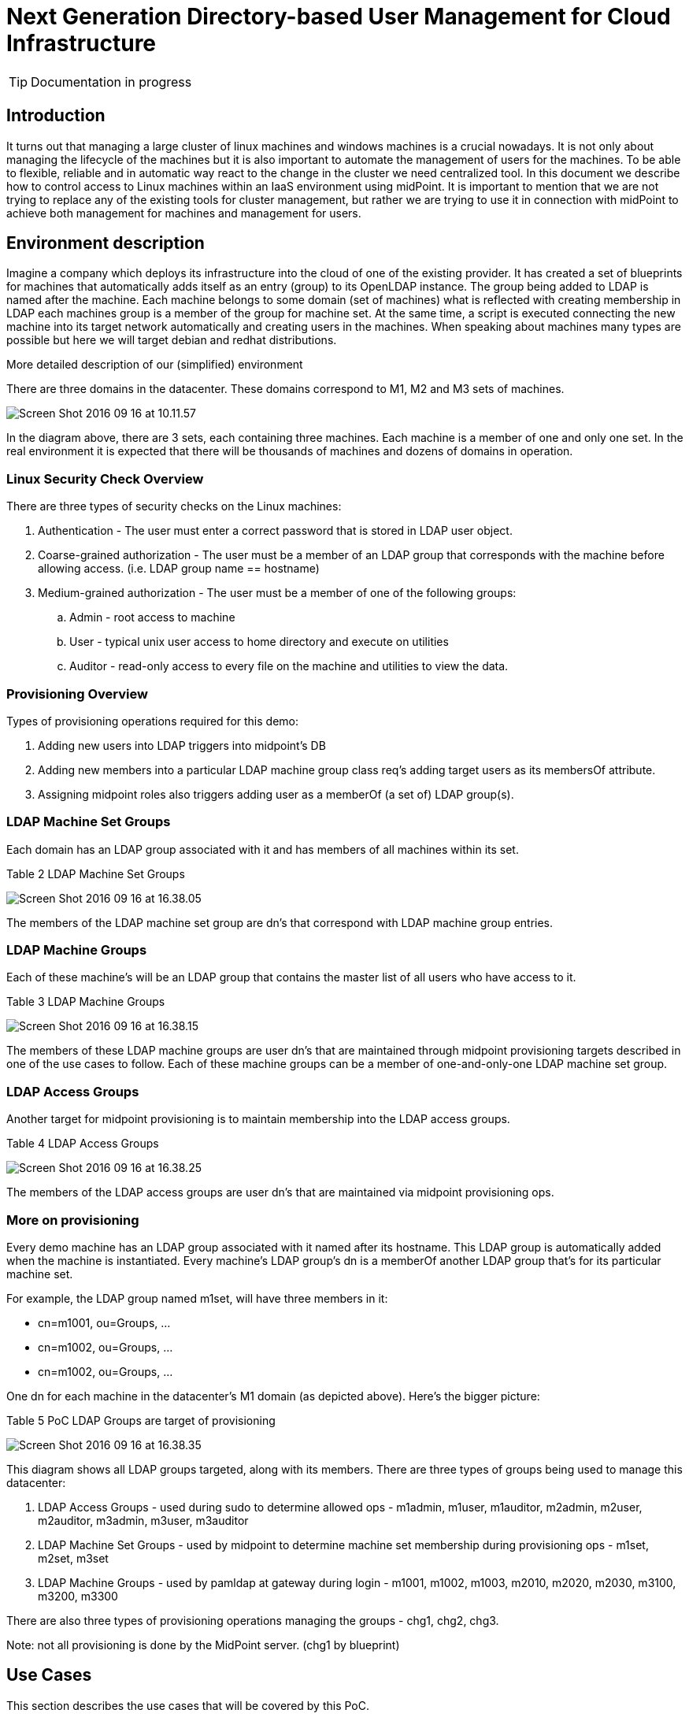 = Next Generation Directory-based User Management for Cloud Infrastructure
:page-wiki-name: Next Generation Directory-based User Management for Cloud Infrastructure
:page-wiki-id: 23167679
:page-wiki-metadata-create-user: katkav
:page-wiki-metadata-create-date: 2016-09-20T16:25:20.666+02:00
:page-wiki-metadata-modify-user: katkav
:page-wiki-metadata-modify-date: 2016-09-23T18:47:56.585+02:00
:page-upkeep-status: orange
:page-upkeep-note: What to do with this? Palo will probably never finish it.
:page-toc: top

[TIP]
====
Documentation in progress
====

== Introduction

It turns out that managing a large cluster of linux machines and windows machines is a crucial nowadays.
It is not only about managing the lifecycle of the machines but it is also important to automate the management of users for the machines.
To be able to flexible, reliable and in automatic way react to the change in the cluster we need centralized tool.
In this document we describe how to control access to Linux machines within an IaaS environment using midPoint.
It is important to mention that we are not trying to replace any of the existing tools for cluster management, but rather we are trying to use it in connection with midPoint to achieve both  management for machines and management for users.


== Environment description

Imagine a company which deploys its infrastructure into the cloud of one of the existing provider.
It has created a set of blueprints for machines that automatically adds itself as an entry (group) to its OpenLDAP instance.
The group being added to LDAP is named after the machine.
Each machine belongs to some domain (set of machines) what is reflected with creating membership in LDAP  each machines group is a member of the group for machine set.
At the same time, a script is executed connecting the new machine into its target network automatically and creating users in the machines.
When speaking about machines many types are possible but here we will target debian and redhat distributions.

More detailed description of our (simplified) environment

There are three domains in the datacenter.
These domains correspond to M1, M2 and M3 sets of machines.


image::Screen-Shot-2016-09-16-at-10.11.57.png[]



In the diagram above, there are 3 sets, each containing three machines.
Each machine is a member of one and only one set.
In the real environment it is expected that there will be thousands of machines and dozens of domains in operation.


=== Linux Security Check Overview

There are three types of security checks on the Linux machines:

. Authentication - The user must enter a correct password that is stored in LDAP user object.

. Coarse-grained authorization - The user must be a member of an LDAP group that corresponds with the machine before allowing access.
(i.e. LDAP group name == hostname)

. Medium-grained authorization - The user must be a member of one of the following groups:

.. Admin - root access to machine

.. User - typical unix user access to home directory and execute on utilities

.. Auditor - read-only access to every file on the machine and utilities to view the data.




=== Provisioning Overview

Types of provisioning operations required for this demo:

. Adding new users into LDAP triggers into midpoint's DB

. Adding new members into a particular LDAP machine group class req's adding target users as its membersOf attribute.

. Assigning midpoint roles also triggers adding user as a memberOf (a set of) LDAP group(s).


=== LDAP Machine Set Groups

Each domain has an LDAP group associated with it and has members of all machines within its set.


Table 2 LDAP Machine Set Groups

image::Screen-Shot-2016-09-16-at-16.38.05.png[]



The members of the LDAP machine set group are dn's that correspond with LDAP machine group entries.


=== LDAP Machine Groups

Each of these machine's will be an LDAP group that contains the master list of all users who have access to it.

Table 3 LDAP Machine Groups

image::Screen-Shot-2016-09-16-at-16.38.15.png[]



The members of these LDAP machine groups are user dn's that are maintained through midpoint provisioning targets described in one of the use cases to follow.
Each of these machine groups can be a member of one-and-only-one LDAP machine set group.


=== LDAP Access Groups

Another target for midpoint provisioning is to maintain membership into the LDAP access groups.

Table 4 LDAP Access Groups

image::Screen-Shot-2016-09-16-at-16.38.25.png[]



The members of the LDAP access groups are user dn's that are maintained via midpoint provisioning ops.


=== More on provisioning

Every demo machine has an LDAP group associated with it named after its hostname.
This LDAP group is automatically added when the machine is instantiated.
Every machine's LDAP group's dn is a memberOf another LDAP group that's for its particular machine set.

For example, the LDAP group named m1set, will have three members in it:

* cn=m1001, ou=Groups, ...

* cn=m1002, ou=Groups, ...

* cn=m1002, ou=Groups, ...

One dn for each machine in the datacenter's M1 domain (as depicted above).
Here's the bigger picture:

Table 5 PoC LDAP Groups are target of provisioning

image::Screen-Shot-2016-09-16-at-16.38.35.png[]



This diagram shows all LDAP groups targeted, along with its members.
There are three types of groups being used to manage this datacenter:

. LDAP Access Groups - used during sudo to determine allowed ops - m1admin, m1user, m1auditor, m2admin, m2user, m2auditor, m3admin, m3user, m3auditor

. LDAP Machine Set Groups - used by midpoint to determine machine set membership during provisioning ops - m1set, m2set, m3set

. LDAP Machine Groups - used by pamldap at gateway during login - m1001, m1002, m1003, m2010, m2020, m2030, m3100, m3200, m3300

There are also three types of provisioning operations managing the groups - chg1, chg2, chg3.

Note: not all provisioning is done by the MidPoint server.
(chg1 by blueprint)


== Use Cases

This section describes the use cases that will be covered by this PoC.


=== Use Case #1 - Assign / Deassign MidPoint Role(s)

This will trigger the automatic adding / removal of users as members of their corresponding LDAP groups.

In the table below we have a listing of mappings between LDAP groups and users stored in LDAP.

Table 6 MP Role to LDAP Access Management Group Member Mapping

image::Screen-Shot-2016-09-16-at-16.38.55.png[]



The sample users all begin with the letter a. Obviously in the real world a user named am1admin wouldn't be used.
We're following this convention here to make it easy (for us) to look at a value for a userId and understand what their level of access is for a particular domain (machine set).

More naming convention facts:

* Any user with 'super' in the name will have access to every machine.

* Any user with 'M1' in the name will have access to all machines in the M1 domain.

* Any user with 'M2' in the name will have access to all machines in the M2 domain.

* Any user with 'M3' in the name will have access to all machines in the M3 domain.

* Any user with 'admin' in the name means they have root level access to their associated machines.

* Any user with 'user' in the name will have normal unix user privileges on a particular machine.

* Any user with 'auditor' in the name will have read-only access on a particular machine.

In addition to the assignments listed above, the following will be provisioned as well.

Table 7 MP Role to LDAP Machine Group Mapping

image::Screen-Shot-2016-09-16-at-16.39.03.png[]



The MP provisioning mechanism will use the LDAP machine set groups, M1Set, M2Set, M3Set to determine which groups are targeted.
For example, whenever a user is assigned the M1Admins role, MP will automatically add that user as a member of the following LDAP groups:

* M1admins

* M1001

* M1002

* M1003

The mapping between the MP role M1admin and an LDAP group of the same name is obvious.
The assignment to LDAP groups M1001, M1002, M1003 are not, and must be computed, by using the name and set membership:

1. Any role with 'M1' in the name, maps to a group name M1Set.

2. User must then be added to all members of M1Set.
This membership is obtained by reading dn: cn=m1set, ou=groups, dc=example,dc=com.


=== Use Case #2 - Create New Machine

When a new machine is created, add authorized users as members of the LDAP group.

For example a new machine is added to set two, with hostname M2040.
During this operation a new member is added to LDAP group named M2Set.
Midpoint detects this change and adds the following users as members of the group named M2040:

* aSuperAdmin

* aSuperUser

* aSuperAuditor

* aM2Admin

* aM2User

* M2Auditor

It adds as members any user where at least one of the following conditions is true:

* any user with a 'super' role, is added as member of a new machine

* any user with 'm2' in the role name, is added as member of new machine

More midpoint role to ldap machine group mapping rules:

* Any user assigned a role with 'super' in the name will be added as member to every LDAP machine group.

* Any user assigned a role with 'M1' in the name will be added as member to every LDAP group that is a member of LDAP group 'm1set'.

* Any user assigned a role with 'M2' in the name will be added as member to every LDAP group that is a member of LDAP group 'm2set'.

* Any user assigned a role with 'M3' in the name will be added as member to every LDAP group

that is a member of LDAP group 'm3set'.

_Note: using the contents of a particular role name to deduce the ldap group name membership is not a good practice - fragility comes to mind. Would it be better to use another attribute, like organizational or child role membership? _


=== Use Case #3 - New Users to LDAP are automatically added to MidPoint.

MidPoint 'listens' to ou=People changes and automatically provisions / deprovisions objects into the MP repo.
The new users would be assigned the 'unix' role which associates rfc2307 attributes and prepares for operations to that will follow (role assignment).


=== Use Case #4 - Deassign MP Super role, triggers removal from associated LDAP groups

Removal of the the MP role superadmins will automatically unassign target user from the LDAP groups associated.


=== Use Case #5 - Add MP administrative users for varying levels / domains

* super admin - total control

* m1admin - control for m1 domain

* m1useradmin - user pw ops in m1 domain

* m1humanresources - user create ops for m1 domain

* m2admin - control for m2 domain

* ..


=== Use Case #6 - Self-service functions

Use MidPoint to self-serve on the following:

* user registration / deregistration

* ssh public keys

* password reset by self  manager

* demographic info

* requests for new access levels


=== Use Case #7 - Workflow

These admin actions are subjected to a workflow / approvals process.
e.g. when assignment includes a role in the set auditor, require approvals from another admin.


=== Use Case #8 - Temporal Constraints

Temporary user is granted access to a particular domain according to time / date restrictions.

* access is allowed only after a particular date

* access is automatically removed after end date




== Implementation

Defined use cases are represented in midPoint using different objects.
The main configuration consists of Resources, Orgs, Roles and Services.


=== Resources

Resources represent target systems, in our environment it is OpenLDAP and Unix.
We mostly concentrated on provisioning to OpenLDAP.
The main configuration part for OpenLDAP resource is schema handling with two object types defined, namely account/default, entitlement/unixGroup.


==== Account/default

For the couple account/default there are :

* outbound mapping for attributes, association, activation and credentials.
Attributes mappings are set as strong mappings except LDAPs uid attribute.
This attribute is set as weak mapping because LDAP automatically change it when the DN is changed.
If the mapping for this attribute were not weak it could lead to have multiple values for it.

* inbound mappings for attributes, activation and credentials which have to exist because of live synchronization.
Inbound mappings for attributes are configured as weak.
It is because we need to propagate changes from OpenLDAP to midPoint only if the new user is created directly in OpenLDAP.
In other cases, midPoint is an authoritative source.

* synchronization part.
The most important reaction is for the UNMATCHED situation.
There is specific object template defined.
It is configured to generate Unix UID number for the user, because users created directly in OpenLDAP have automatically assigned Unix User role which means that the structural inetOrgPerson object class will be extended with auxiliary object class posixAccount.
Unix UID number is mandatory for posixAccount object class.



TODO:Entitlement/ldapGroup

TODO:Entitlement/unixGroup


=== Orgs

There can exist thousands of different domains which are represented as machine sets.
In our environment, three different domains are specified  Machine Set 1, Machine Set 2 and Machine Set 3. Each domain/machine set is represented as an organization in midPoint.
All of them belong to one parent  Machine.
This gives better preview on the real environment.
In addition, organizations in midPoint provide grouping for different types of objects.
So it it possible to assign not only users, but also resources, roles, services, etc to the organization and than configure delegated administration according to the membership in organization, e.g. the admin of the Machine Set 1 can access and work only with those objects which belong to Machine Set 1.


=== Services

Each Machine Set consists of many different machines, either linux or windows.
All these machines are represented as services in midPoint.
It is important to have record for each machine in machine set in midPoint because when assigning user to some machine set, it is automatically assigned to all the children  machines in our case.
If there is not a record for some machine, user will not have access rights to this machine.


=== Roles

Roles defined in midPoint are divided into three types.
There are

* access roles  Admin, Auditor and User

* meta roles  Metarole for Org, Metarole for Role, Metarole for Service, Unix User

* security roles  Admin, Superadmin, End user, Reviewer


==== Access roles

Access roles are roles which are assigned directly to the user.
According to the assigned role the user gets privileges to different machines with particular level (admin, auditor, user).
Access roles are parametric what means, that it is required to choose machine set to which the user will get access.
The parameter has to be set as Organization Unit/Project in the assignment editor panel.
According to this parameter the user get proper access rights and is also assigned as a member/manager of the machine set.


==== Meta roles

Meta roles contain all the logic.
It means, there are defined inducements and the rules when to create defined inducement.

_Metarole for org_  contains inducement for creating groups in OpenLDAP for the org to which it is assigned.
Org represents machine set and these inducements are responsible for creating access groups (admin, user, auditor) and group for machine set (e.g. m1set,..). This metarole contains also dynamic inducement which is responsible for assigning user to all the machines group in the OpenLDAP of selected machine set.
It means, that if we have 3 machines  machine001, machine002, machine003 in the Machine Set 1, the user will be automatically assigned to all groups for these machines.
It is designed with respect to the user case 2.

_Metarole for role_  contains inducement on Unix User role which is responsible for creating account in the OpenLDAP and inducement for associating user with the proper access group in OpenLDAP (according to the assigned access role to the user which can be either admin, user or auditor).
It also contains dynamic inducement which is responsible to provision user to proper machine set and so assign the proper access right to the user.
When the user is successfully provisioned to the machine set, he/she can be seen as a member/manager of this machine set represented as organisation in midPoint.
This dynamic assignment is dependent on the parameter selected while assigning one of defined role to the user - it means user is a member of the organisation selected as a parameter for the role.
Manager relation is set only for the admin access role.

_Metarole for service_  contains inducement for creating group in OpenLDAP for services - machines in the machine set.
It also contains inducement on Unix User role which is responsible for creating account in the OpenLDAP and inducement for associating user with the proper machine group in OpenLDAP.
As the Unix User role creates inetOrgPerson account decorated with posixAccount object class, in this metarole is defined also focusMappingg responsible for generating unix UID number.

_Unix role  _contains inducement for creating inetOrgPerson account in OpenLDAP decorated with posixAccount object class.
Focus mapping for generating Unix UID number is also present.


==== Security roles

Security roles defined different levels of authorizations.
Based on the role assigned to the user, it can be either admin, end user or reviewer.
Each security role has configured different levels of authorisations.
With End user security role assigned user can access only self-service dashboard and so he/she is able to change password, some of the attributes, request some roles.
Admin security role gives privileges to manage users


=== Sequences

There are two sequences defined  one for generating gidNumber and second one for generating uidNumber.
Sequence for gidNumber is used in focusMappings in Metarole for Org and Metarole for Service.
Generated gidNumber is propagated to the OpenLDAP while creating access and machine groups as this is a mandatory attribute for posixGroup objectClass.
Sequence for uidNumber is used in focusMapping in Metarole for Role and it is used to generate unix uidNumber for Users.
Generated number is then propagated to the OpenLDAP while creating account for user as this is a mandatory attribute for posixAccount objectClass.


=== Object templates

There is one object template defined.
It is configured for the user and it is used during live synchronization for accounts in OpenLDAP.
This template define mapping to generate uidNumber and assign Unix User role to the user.

The overall view of the configuration is displayed in the picture bellow

image::big-picture.png[]



== Use cases


=== Use Case #1 - Assign / Deassign MidPoint Role(s)


==== Using midPoint GUI:

Got to 'Users - List Users' and then:

. Click user details (e.g. aM1Admin)

. Go to the 'Assignments' tab panel

. In the right corner of the Assignments table click the gear wheel and select 'Assign) - popup with available roles, services, resource, orgs will be shown

. From the showed pop-up (roles listed) select 'admin' role and click the 'Add' button bellow

. Click on the newly created assignment panel for 'Machine Admin' role and then click on the pencil button for 'Organization Unit/Project' - popup with available machine sets will be shown

. Select Machine Set by clicking on the name for which the user should be administrator, e.g. select m1set

. Click 'Save' button bellow


==== Using REST API

Following REST call assigns role 'auditor' with parameter 'm2set' to the user 'aM2Auditor'  (it means that user aM2Auditor is an auditor for the Machine Set 2)

curl --user administrator:5ecr3t -H Content-Type: application/xml -X PATCH/POST link:http://localhost:8080/midpoint/ws/rest/users/9a316a63-271e-4974-8ca5-e2baaf4d03a5[http://localhost:8080/midpoint/ws/rest/users/9a316a63-271e-4974-8ca5-e2baaf4d03a5] -d @pathToMidpointGit/samples/stories/unix-ldap-advanced/modification-assign-parametric-role.xml -v


==== Result

After clicking on user details go to the Assignment tab panel.
There is one assignment 'Machine Admin - Machine Set1 (Machine Auditor - Machine Set2).
Now go to the Projection tab panel.There is one account created in OpenLDAP (with intent default) and this account is decorated with posixAccount object class - there is home dir, shell and unix uid number set.
After clicking on this account look at the associations.
There are all the machines and access groups to which the user has access.


=== Use Case #2 - Create New Machine


==== Using midPoint GUI

Go to 'Organization structure - Organization tree - Machines' tab has to be selected and then:

. Select machine set to which a new machine is going to be added, e.g. click in the organization tree (left part) on Machine Set 1

. In the member table, click the gear wheel in the right corner and select 'Create member' - pop-up with the possible types for members will be shown

. Choose 'Service Type' from the combo box and click 'OK' button - form for new service is shown

. Fill attributes:

.. Name = m1004

.. DisplayName = Set 1 Machine 004

.. Identifier = m1

.. Type = machine

.. .....



. Go to the Assignment tab panel

. In the right corner of the Assignments table click the gear wheel and select 'Assign) - popup with available roles, services, resource, orgs will be shown

. Select 'Metarole for Service' role and click the 'Add' button bellow

. Click 'Save' button bellow

. In the right corner of the Assignments table click the gear wheel and select 'Recompute direct members' - Recompute task will run, all the members will be recomputed and assigned to the group for the new machine according to the configuration


==== Using REST API

Following REST call creates new machine in midPoint, provisioning it to the OpenLDAP as a OpenLDAP group decorated with posixGroup and add this group as a member for parent group in OpenLDAP.

curl --user administrator:5ecr3t -H Content-Type: application/xml -X POST link:http://localhost:8080/midpoint/ws/rest/services[http://localhost:8080/midpoint/ws/rest/services] -d @pathToMidpointGit/samples/stories/unix-ldap-advanced/create-new-machine.xml -v


==== Result

Go to the Organization and click on the Machine Set 1 in the left part.
In the members table, blue table in the right part, new machine exist.
Click on this new machine and go to the 'Assignments' tab panel.
Two assignment exist - one is an assignment to the parent - Machine Set and second one is for the metarole - 'Metarole for Services'.
Now go to the 'Projection' tab panel where one projection exists.
It is OpenLDAP group decorated with posixAccount.
After clicking on the projection details for the group are shown.
Association part keep information about parent group (group for Machine Set) as it is stored in OpenLDAP.


=== Use Case #3 - New Users to LDAP are automatically added to MidPoint.

Create new user in ou=People, dc=example, dc=com using Apache Directory Studio or use .ldif file example from pathToGit/samples/stories/unix-ldap-advanced/ldif/create-user.ldif


==== Result

Go to the midPoint and navigate to Users - List Users.
Search for the user using 'name' attribute for instance.
One result is returned.
After clicking on user details, go to the 'Assignment' tab panel.
There is one assignment for role 'Unix User'.
Now go to the projection.
There is one projection which corresponds to the account in OpenLDAP decorated with posixAccount auxiliary object class.


=== Use Case #4 - Deassign MP Super role, triggers removal from associated LDAP groups


==== Using midPoint GUI:

Got to 'Users - List Users' and then:

. Click user details (e.g. aM1Admin)

. Go to the 'Assignments' tab panel

. Check the assignment which is going to be deleted.

. In the right corner of the Assignments table click the gear wheel and select 'Unassign' and confirm pop-up widow

. Click 'Save' button bellow


==== Using REST API

Following REST call assigns role 'auditor' with parameter 'm2set' to the user 'aM2Auditor'  (it means that user aM2Auditor is an auditor for the Machine Set 2)

curl --user administrator:5ecr3t -H Content-Type: application/xml -X PATCH/POST link:http://localhost:8080/midpoint/ws/rest/users/9a316a63-271e-4974-8ca5-e2baaf4d03a5[http://localhost:8080/midpoint/ws/rest/users/9a316a63-271e-4974-8ca5-e2baaf4d03a5] -d @pathToMidpointGit/samples/stories/unix-ldap-advanced/modification-unaassign-parametric-role.xml -v


==== Result

After clicking on user details go to the Assignment tab panel.
There is no assignment 'Machine Admin - Machine Set1 (Machine Auditor - Machine Set2).
Now go to the Projection tab panel.
There is no projection and no account in OpenLDAP (with intent default).
Open Apache Directory Studio and search for the user aM1Admin.
There is no such user.
Check groups for Machine Set 1, in any of them there is no memberUid with value aM1Admin.


=== Use Case #5 - Add MP administrative users for varying levels / domains

After assigning one of the role 'admin', 'auditor' or 'user' to the user, he/she automatically gets access right for the midPoint.
Authorizations are configured on different levels for different roles and are also dependent on the Machine Set which is selected while assigning role to the user.



==== Machine Admin for Machine Set 1 - is a user who has assigned role admin with the parameter Machine Set 1

Such a user is an administrator with restriction to the Machine Set 1. It means, he/she can manage all objects in midPoint which belongs to the Machine Set 1 represented as organization in midPoint.
You can add any objects (except node, shadow) to the organization using midPoint GUI.
Navigate to the member table for selected organization (blue table in the right part bellow), click on the gear wheel and select assign member.
Pop-up with available objects is shown.
Select type of object you want to assign, check object which should be assigned and click 'Add' button bellow.
The task (ExecuteChanges) starts to run to create assignemnt/link for the objects to the organization.


==== Machine Auditor for Machine Set 1 - is a user who has assigned role auditor with the parameter Machine Set 1

Such a user is an auditor with restriction to the Machine Set 1. He/She can view all the users whose have also access to the Machine Set 1 (on different access level).
This user can modify some of the attributes and can also assign/unassign roles for the users.
As this user is an auditor he/she is also allowed to run certification campaigns and so decide about users access rights.


==== Machine User for Machine Set 1 - is a user who has assigned role user with the parameter Machine Set 1

Such a user is an user with restriction to the Machine Set 1. User with this role is allowed to log in to midPoint and manage his/her account.
He/she can change the password, some of the base attributes (profile-like) and he/she can also request a new role.

Use Case #6 - Self-service functions

 After user log in to midPoint, self service functions are available in the left navigation panel above.
User is able to:

* change some attributes (e.g. family name, given name, ...),

* change password,

* request a new role


=== Use Case #7 - Workflow

Assign role 'Auditor for Machine Set 2' to a user as a user with role 'Admin for Machine Set 2' - role is automatically approved, no additional approval are needed

Assign role 'Auditor for Machine Set 2' to a user as a user with role 'Admin for Machine Set 1' - workflow process starts to run, this assignment has to be approved by one of the administrators for Machine Set 2

Assign role 'X for Machine Set 2' to a user as a user with role 'Auditor for Machine Set X' - workflow process starts to run, this assignment has to be approved by one of the administrators for Machine Set 2

Assign role 'X for Machine Set 2' to a user as a user with role 'User for Machine Set X' - workflow process starts to run, this assignment has to be approved by one of the administrators for Machine Set 2

(this rules apply for all machine sets)


=== Use Case #8 - Temporal Constraints


==== Using midPoint GUI:

Got to 'Users - List Users' and then:

. Click user details (e.g. aM1Admin)

. Go to the 'Assignments' tab panel

. In the right corner of the Assignments table click the gear wheel and select 'Assign) - popup with available roles, services, resource, orgs will be shown

. From the showed pop-up (roles listed) select 'admin' role and click the 'Add' button bellow

. Click on the newly created assignment panel for 'Machine Admin' role and then click on the pencil button for 'Organization Unit/Project' - popup with available machine sets will be shown

. Select Machine Set by clicking on the name for which the user should be administrator, e.g. select m1set

. In the Activation part for Assignment fill in valid to date (e.g. in three days)

. Click 'Save' button bellow

. Check user details - projection and its associations

. Go to the Configuration - Internals configuration

. Change time (e.g. in 4 days), click 'Change time' button

. Go to the Server tasks - List tasks

. Search for Validity scanner and open it

. Click 'Run now' button bellow


==== Using REST API

Following REST call assigns role 'auditor' with parameter 'm2set' to the user 'aM2Auditor'  (it means that user aM2Auditor is an auditor for the Machine Set 2)

curl --user administrator:5ecr3t -H Content-Type: application/xml -X PATCH/POST link:http://localhost:8080/midpoint/ws/rest/users/9a316a63-271e-4974-8ca5-e2baaf4d03a5[http://localhost:8080/midpoint/ws/rest/users/9a316a63-271e-4974-8ca5-e2baaf4d03a5] -d @pathToMidpointGit/samples/stories/unix-ldap-advanced/modification-assign-parametric-role-valid-to.xml -v


==== Result

After clicking on user details go to the Assignment tab panel.
There is one assignment 'Machine Admin - Machine Set1 (Machine Auditor - Machine Set2).
Now go to the Projection tab panel.There is no projection and no account in OpenLDAP (with intent default).
Open Apache Directory Studio and search for the user aM1Admin.
There is no such user.
Check groups for Machine Set 1, in any of them there is no memberUid with value aM1Admin.


== See also

* xref:/midpoint/reference/samples/[Configuration samples] (directory stories/unix-ldap-advanced)